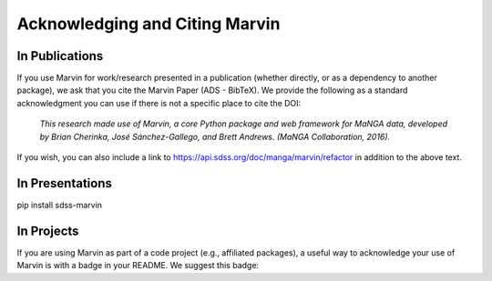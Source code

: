 
.. _marvin-citation:

Acknowledging and Citing Marvin
-------------------------------



In Publications
^^^^^^^^^^^^^^^

If you use Marvin for work/research presented in a publication (whether directly, or as a dependency to another package), we ask that you cite the Marvin Paper (ADS - BibTeX). We provide the following as a standard acknowledgment you can use if there is not a specific place to cite the DOI:

    *This research made use of Marvin, a core Python package and web framework for MaNGA data, developed by Brian Cherinka,
    José Sánchez-Gallego, and Brett Andrews. (MaNGA Collaboration, 2016).*

If you wish, you can also include a link to https://api.sdss.org/doc/manga/marvin/refactor in addition to the above text.

In Presentations
^^^^^^^^^^^^^^^^

pip install sdss-marvin

In Projects
^^^^^^^^^^^

If you are using Marvin as part of a code project (e.g., affiliated packages), a useful way to acknowledge your use of Marvin is with a badge in your README. We suggest this badge:

